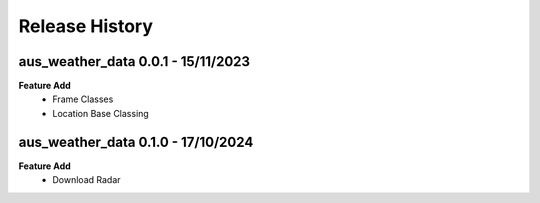 Release History
===============

aus_weather_data 0.0.1 - 15/11/2023
-----------------------------------
**Feature Add**
    * Frame Classes
    * Location Base Classing


aus_weather_data 0.1.0 - 17/10/2024
-----------------------------------
**Feature Add**
    * Download Radar